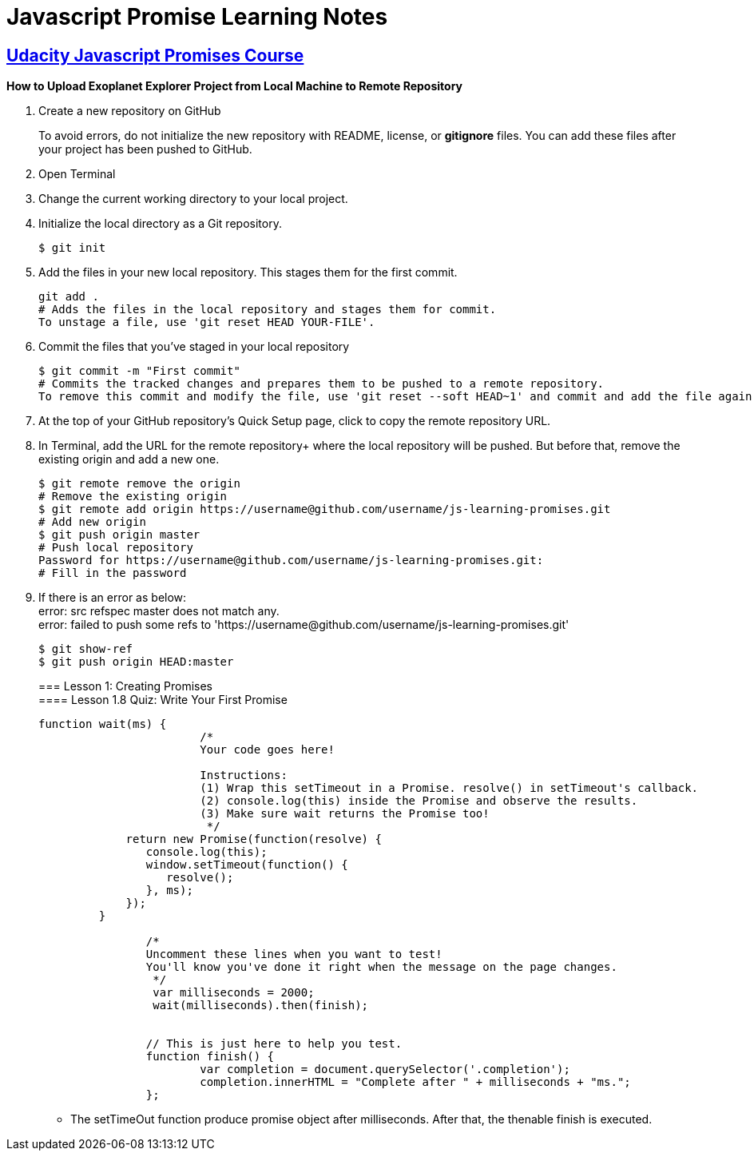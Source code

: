:library: Asciidoctor
:hardbreaks:

= Javascript Promise Learning Notes 



== link:https://www.udacity.com/course/javascript-promises--ud898[Udacity Javascript Promises Course]

*How to Upload Exoplanet Explorer Project from Local Machine to Remote Repository*

1. Create a new repository on GitHub 
+
To avoid errors, do not initialize the new repository with README, license, or *gitignore* files. You can add these files after your project has been pushed to GitHub.
+
2. Open Terminal
3. Change the current working directory to your local project.
4. Initialize the local directory as a Git repository. 
+
----
$ git init
----
+
5. Add the files in your new local repository. This stages them for the first commit.
+
----
git add .
# Adds the files in the local repository and stages them for commit. 
To unstage a file, use 'git reset HEAD YOUR-FILE'.
----
+
6. Commit the files that you've staged in your local repository
+
----
$ git commit -m "First commit"
# Commits the tracked changes and prepares them to be pushed to a remote repository. 
To remove this commit and modify the file, use 'git reset --soft HEAD~1' and commit and add the file again. 
---- 
+
7. At the top of your GitHub repository's Quick Setup page, click to copy the remote repository URL.
8. In Terminal, add the URL for the remote repository+ where the local repository will be pushed. But before that, remove the existing origin and add a new one.
+
----
$ git remote remove the origin
# Remove the existing origin
$ git remote add origin https://username@github.com/username/js-learning-promises.git
# Add new origin
$ git push origin master
# Push local repository
Password for https://username@github.com/username/js-learning-promises.git:
# Fill in the password
----
+
8. If there is an error as below:
error: src refspec master does not match any.
error: failed to push some refs to 'https://username@github.com/username/js-learning-promises.git'
+
----
$ git show-ref
$ git push origin HEAD:master
----
+
=== Lesson 1: Creating Promises
==== Lesson 1.8 Quiz: Write Your First Promise
+
----
function wait(ms) {
			/*
			Your code goes here!

			Instructions:
			(1) Wrap this setTimeout in a Promise. resolve() in setTimeout's callback.
			(2) console.log(this) inside the Promise and observe the results.
			(3) Make sure wait returns the Promise too!
			 */			
             return new Promise(function(resolve) {
                console.log(this);
                window.setTimeout(function() {                                
                   resolve();
                }, ms);                
             });
         }

		/*
		Uncomment these lines when you want to test!
		You'll know you've done it right when the message on the page changes.
		 */
		 var milliseconds = 2000;
		 wait(milliseconds).then(finish);


		// This is just here to help you test.
		function finish() {
			var completion = document.querySelector('.completion');
			completion.innerHTML = "Complete after " + milliseconds + "ms.";
		};
----
+
- The setTimeOut function produce promise object after milliseconds. After that, the thenable finish is executed.

